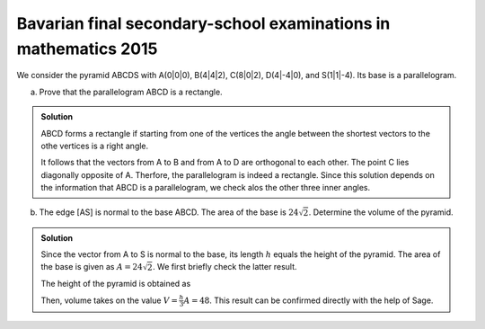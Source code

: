 Bavarian final secondary-school examinations in mathematics 2015
================================================================

We consider the pyramid ABCDS with A(0|0|0), B(4|4|2), C(8|0|2), D(4|-4|0),
and S(1|1|-4). Its base is a parallelogram.

a) Prove that the parallelogram ABCD is a rectangle.

.. admonition:: Solution

  ABCD forms a rectangle if starting from one of the vertices the angle between
  the shortest vectors to the othe vertices is a right angle.
  
  .. sagecellserver::
  
      sage: a = vector([0, 0, 0])
      sage: b = vector([4, 4, 2])
      sage: c = vector([8, 0, 2])
      sage: d = vector([4, -4, 0])
      sage: print ' Distance A-B:', N(norm(b-a))
      sage: print ' Distance A-C:', N(norm(c-a))
      sage: print ' Distance A-D:', N(norm(d-a))
      sage: (b-a).dot_product(d-a)
  
  .. end of output
  
  It follows that the vectors from A to B and from A to D are orthogonal
  to each other. The point C lies diagonally opposite of A. Therfore, the
  parallelogram is indeed a rectangle. Since this solution depends on the
  information that ABCD is a parallelogram, we check alos the other three
  inner angles.
  
  .. sagecellserver::
  
      sage: a = vector([0, 0, 0])
      sage: b = vector([4, 4, 2])
      sage: c = vector([8, 0, 2])
      sage: d = vector([4, -4, 0])
      sage: (c-b).dot_product(a-b), (d-c).dot_product(b-c), (a-d).dot_product(c-d)
  
  .. end of output

b) The edge [AS] is normal to the base ABCD. The area of the base is :math:`24\sqrt{2}`.
   Determine the volume of the pyramid.

.. admonition:: Solution

  Since the vector from A to S is normal to the base, its length :math:`h` equals
  the height of the pyramid. The area of the base is given as :math:`A=24\sqrt{2}`.
  We first briefly check the latter result.
  
  .. sagecellserver::
  
      sage: a = vector([0, 0, 0])
      sage: b = vector([4, 4, 2])
      sage: d = vector([4, -4, 0])
      sage: norm(a-b)*norm(a-d)
  
  .. end of output
  
  The height of the pyramid is obtained as
  
  .. sagecellserver::
  
      sage: a = vector([0, 0, 0])
      sage: s = vector([1, 1, -4])
      sage: norm(s-a)
  
  .. end of output
  
  Then, volume takes on the value :math:`V=\frac{h}{3}A=48`. This result can be
  confirmed directly with the help of Sage.
  
  .. sagecellserver::
  
      sage: a = vector([0, 0, 0])
      sage: b = vector([4, 4, 2])
      sage: c = vector([8, 0, 2])
      sage: d = vector([4, -4, 0])
      sage: s = vector([1, 1, -4])
      sage: Polyhedron(vertices=[a, b, c, d, s]).volume()
  
  .. end of output
